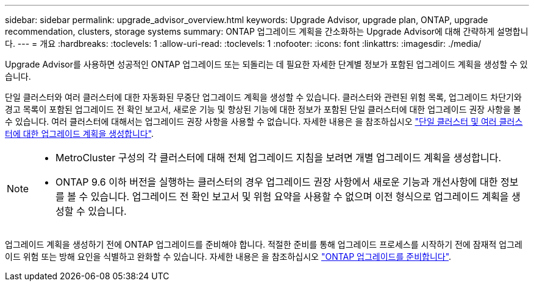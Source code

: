 ---
sidebar: sidebar 
permalink: upgrade_advisor_overview.html 
keywords: Upgrade Advisor, upgrade plan, ONTAP, upgrade recommendation, clusters, storage systems 
summary: ONTAP 업그레이드 계획을 간소화하는 Upgrade Advisor에 대해 간략하게 설명합니다. 
---
= 개요
:hardbreaks:
:toclevels: 1
:allow-uri-read: 
:toclevels: 1
:nofooter: 
:icons: font
:linkattrs: 
:imagesdir: ./media/


[role="lead"]
Upgrade Advisor를 사용하면 성공적인 ONTAP 업그레이드 또는 되돌리는 데 필요한 자세한 단계별 정보가 포함된 업그레이드 계획을 생성할 수 있습니다.

단일 클러스터와 여러 클러스터에 대한 자동화된 무중단 업그레이드 계획을 생성할 수 있습니다. 클러스터와 관련된 위험 목록, 업그레이드 차단기와 경고 목록이 포함된 업그레이드 전 확인 보고서, 새로운 기능 및 향상된 기능에 대한 정보가 포함된 단일 클러스터에 대한 업그레이드 권장 사항을 볼 수 있습니다. 여러 클러스터에 대해서는 업그레이드 권장 사항을 사용할 수 없습니다. 자세한 내용은 을 참조하십시오 link:generate_upgrade_plan_single_multiple_clusters.html["단일 클러스터 및 여러 클러스터에 대한 업그레이드 계획을 생성합니다"].

[NOTE]
====
* MetroCluster 구성의 각 클러스터에 대해 전체 업그레이드 지침을 보려면 개별 업그레이드 계획을 생성합니다.
* ONTAP 9.6 이하 버전을 실행하는 클러스터의 경우 업그레이드 권장 사항에서 새로운 기능과 개선사항에 대한 정보를 볼 수 있습니다. 업그레이드 전 확인 보고서 및 위험 요약을 사용할 수 없으며 이전 형식으로 업그레이드 계획을 생성할 수 있습니다.


====
업그레이드 계획을 생성하기 전에 ONTAP 업그레이드를 준비해야 합니다. 적절한 준비를 통해 업그레이드 프로세스를 시작하기 전에 잠재적 업그레이드 위험 또는 방해 요인을 식별하고 완화할 수 있습니다. 자세한 내용은 을 참조하십시오 link:https://docs.netapp.com/us-en/ontap/upgrade/prepare.html["ONTAP 업그레이드를 준비합니다"^].
